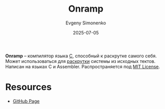 :PROPERTIES:
:ID:       0e4a8719-f56f-4b91-b1ac-c146766118b1
:END:
#+TITLE: Onramp
#+AUTHOR: Evgeny Simonenko
#+LANGUAGE: Russian
#+LICENSE: CC BY-SA 4.0
#+DATE: 2025-07-05
#+FILETAGS: :bootstrap:c:

*Onramp* -- компилятор языка [[id:ce679fa3-32dc-44ff-876d-b5f150096992][C]], способный к раскрутке самого себя. Может использоваться для [[id:e6af0c71-ad5f-4507-9b9f-474b13e87d6d][раскрутки]] системы из исходных тектов. Написан на языках C и Assembler. Распространяется под [[id:b4eb4f4d-19f9-4c9b-a9c8-d35221a539a9][MIT License]].

* Resources

- [[https://github.com/ludocode/onramp][GitHub Page]]
